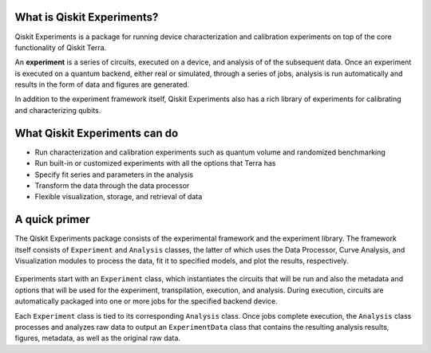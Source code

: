 What is Qiskit Experiments?
===========================

Qiskit Experiments is a package for running device characterization and calibration 
experiments on top of the core functionality of Qiskit Terra.

An **experiment** is a series of circuits, executed on a device, and analysis of
of the subsequent data. Once an experiment is executed on a quantum backend, either 
real or simulated, through a series of jobs, analysis is run automatically and results
in the form of data and figures are generated.

In addition to the experiment framework itself, Qiskit Experiments also has a rich 
library of experiments for calibrating and characterizing qubits.

What Qiskit Experiments can do
==============================

* Run characterization and calibration experiments such as quantum
  volume and randomized benchmarking
* Run built-in or customized experiments with all the options that Terra has
* Specify fit series and parameters in the analysis
* Transform the data through the data processor
* Flexible visualization, storage, and retrieval of data

A quick primer
==============

The Qiskit Experiments package consists of the experimental framework and the experiment
library. The framework itself consists of ``Experiment`` and ``Analysis`` classes, the
latter of which uses the Data Processor, Curve Analysis, and Visualization modules
to process the data, fit it to specified models, and plot the results, respectively.

.. figure:: ./images/experimentarch.png
    :width: 400
    :align: center


Experiments start with an ``Experiment`` class, which instantiates the circuits that
will be run and also the metadata and options that will be used for the experiment, 
transpilation, execution, and analysis. During execution, circuits are automatically
packaged into one or more jobs for the specified backend device.

Each ``Experiment`` class is tied to its corresponding ``Analysis`` class. Once jobs
complete execution, the ``Analysis`` class processes and analyzes raw data to output 
an ``ExperimentData`` class that contains
the resulting analysis results, figures, metadata, as well as the original raw data.

